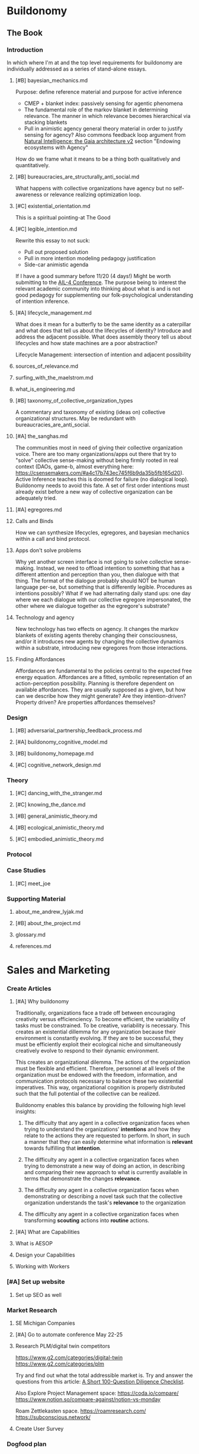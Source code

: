 #+AUTHOR: Andrew Lyjak
#+EMAIL: andrew.lyjak@gmail.com
#+OPTIONS: todo:nil
#+OPTIONS: toc:nil
#+OPTIONS: tags:nil
#+OPTIONS: prop:Effort
#+OPTIONS: ^:{}
#+STARTUP: indent
#+COLUMNS: %TODO %PRIORITY(P) %70ITEM(Task) %TAGS %8Effort(Estimated Effort){:} %DEADLINE
#+TAGS: h3d alyjak sow_1 sow_2 upkeep
#+PROPERTY: Effort_ALL 0 1:00 2:00 4:00 8:00 16:00 24:00 40:00 80:00

* TODO Buildonomy                                                    :alyjak:
  :PROPERTIES:
  :EFFORT:   0:00
  :END:

** The Book
*** Introduction
In which where I'm at and the top level requirements for buildonomy are individually addressed as a
series of stand-alone essays.
**** TODO [#B] bayesian_mechanics.md
Purpose: define reference material and purpose for active inference

- CMEP + blanket index: passively sensing for agentic phenomena
- The fundamental role of the markov blanket in determining relevance. The manner in which relevance
  becomes hierarchical via stacking blankets
- Pull in animistic agency general theory material in order to justify sensing for agency? Also
  commons feedback loop argument from [[https://digitalgaia.notion.site/Natural-Intelligence-the-Gaia-architecture-v2-draft-April-2023-abe135755c4340849df8b6e3798468ab][Natural Intelligence: the Gaia architecture v2]] section
  "Endowing ecosystems with Agency"

How do we frame what it means to be a thing both qualitatively and quantitatively. 

**** TODO [#B] bureaucracies_are_structurally_anti_social.md
What happens with collective organizations have agency but no self-awareness or relevance realizing
optimization loop.
**** TODO [#C] existential_orientation.md
This is a spiritual pointing-at The Good
**** TODO [#C] legible_intention.md
Rewrite this essay to not suck:

- Pull out proposed solution
- Pull in more intention modeling pedagogy justification
- Side-car animistic agenda

If I have a good summary before 11/20 (4 days!) Might be worth submitting to the [[https://ail-workshop.github.io/AIL4-Workshop/call.html][AIL-4
Conference]]. The purpose being to interest the relevant academic community into thinking about what
is and is not good pedagogy for supplementing our folk-psychological understanding of intention
inference.
**** TODO [#A] lifecycle_management.md
What does it mean for a butterfly to be the same identity as a caterpillar and what does that tell
us about the lifecycles of identity? Introduce and address the adjacent possible. What does assembly
theory tell us about lifecycles and how state machines are a poor abstraction?

Lifecycle Management: intersection of intention and adjacent possibility
**** DONE sources_of_relevance.md
**** DONE surfing_with_the_maelstrom.md
**** DONE what_is_engineering.md
**** TODO [#B] taxonomy_of_collective_organization_types
A commentary and taxonomy of existing (ideas on) collective organizational structures. May be
redundant with bureaucracies_are_anti_social.
**** TODO [#A] the_sanghas.md
The communities most in need of giving their collective organization voice. There are too many
organizations/apps out there that try to "solve" collective sense-making without being firmly rooted
in real context (DAOs, game-b, almost everything here:
https://csensemakers.com/#a4c17b743ec745f6b9da35b5fb165d20). Active Inference teaches this is doomed
for failure (no dialogical loop). Buildonomy needs to avoid this fate. A set of first order
intentions must already exist before a new way of collective organization can be adequately tried.
**** TODO [#A] egregores.md
**** Calls and Binds
How we can synthesize lifecycles, egregores, and bayesian mechanics within a call and bind protocol.
**** Apps don't solve problems
Why yet another screen interface is not going to solve collective sense-making. Instead, we need to
offload intention to something that has a different attention and perception than you, then dialogue
with that thing. The format of the dialogue probably should NOT be human language per-se, but
something that is differently legible. Procedures as intentions possibly? What if we had alternating
daily stand ups: one day where we each dialogue with our collective egregore impersonated, the other
where we dialogue together as the egregore's substrate?
**** Technology and agency
New technology has two effects on agency. It changes the markov blankets of existing agents thereby
changing their consciousness, and/or it introduces new agents by changing the collective dynamics
within a substrate, introducing new egregores from those interactions.
**** Finding Affordances
Affordances are fundamental to the policies central to the expected free energy
equation. Affordances are a fitted, symbolic representation of an action-perception
possibility. Planning is therefore dependent on available affordances. They are usually supposed as
a given, but how can we describe how they might generate? Are they intention-driven? Property
driven? Are properties affordances themselves?
*** Design
**** TODO [#B] adversarial_partnership_feedback_process.md
**** TODO [#A] buildonomy_cognitive_model.md
**** TODO [#B] buildonomy_homepage.md
**** TODO [#C] cognitive_network_design.md
*** Theory
**** TODO [#C] dancing_with_the_stranger.md
**** TODO [#C] knowing_the_dance.md
**** TODO [#B] general_animistic_theory.md
**** TODO [#B] ecological_animistic_theory.md
**** TODO [#C] embodied_animistic_theory.md
*** TODO Protocol
*** Case Studies
**** TODO [#C] meet_joe
*** Supporting Material
**** DONE about_me_andrew_lyjak.md
**** TODO [#B] about_the_project.md
**** glossary.md
**** references.md
* Sales and Marketing
:PROPERTIES:
:EFFORT:   0:00
:END:
*** TODO Create Articles
**** [#A] Why buildonomy
Traditionally, organizations face a trade off between encouraging creativity versus
efficienciency. To become efficient, the variability of tasks must be constrained. To be creative,
variability is necessary. This creates an existential dillemma for any organization because their
environment is constantly evolving. If they are to be successful, they must be efficiently exploit
their ecological niche and simultaneously creatively evolve to respond to their dynamic environment.

This creates an organizational dilemma. The actions of the organization must be flexible and
efficient. Therefore, personnel at all levels of the organization must be endowed with the freedom,
information, and communication protocols necessary to balance these two existential
imperatives. This way, organizational cognition is properly distributed such that the full potential
of the collective can be realized.

Buildonomy enables this balance by providing the following high level insights:

1. The difficulty that any agent in a collective organization faces when trying to understand the
   organizations' **intentions** and how they relate to the actions they are requested to
   perform. In short, in such a manner that they can easily determine what information is
   **relevant** towards fulfilling that **intention**.

2. The difficulty any agent in a collective organization faces when trying to demonstrate a new way
   of doing an action, in describing and comparing their new approach to what is currently available
   in terms that demonstrate the changes **relevance**.

3. The difficulty any agent in a collective organization faces when demonstrating or describing a
   novel task such that the collective organization understands the task's **relevance** to the
   organization

4. The difficulty any agent in a collective organization faces when transforming **scouting**
   actions into **routine** actions.
**** [#A] What are Capabilities
**** What is AESOP
**** Design your Capabilities
    :PROPERTIES:
    :EFFORT:   0
    :END:
**** Working with Workers
    :PROPERTIES:
    :EFFORT:   0
    :END:
*** TODO [#A] Set up website
:PROPERTIES:
:EFFORT:   0
:END:
**** Set up SEO as well
*** Market Research
**** TODO SE Michigan Companies
:PROPERTIES:
:EFFORT:   0
:END:
**** DONE [#A] Go to automate conference May 22-25
DEADLINE: <2023-05-22 Mon>
**** TODO Research PLM/digital twin competitors
https://www.g2.com/categories/digital-twin
https://www.g2.com/categories/plm

Try and find out what the total addressible market is. Try and answer the questions from this
article: [[https://www.thediff.co/archive/100-due-diligence-questions-checklist/?ref=the-diff-newsletter][A Short 100-Question Diligence Checklist]].

Also Explore Project Management space:
https://coda.io/compare/
https://www.notion.so/compare-against/notion-vs-monday

Roam Zettlekasten space.
https://roamresearch.com/
https://subconscious.network/

**** TODO Create User Survey
*** Dogfood plan
Can I use buildonomy to run the business of consulting/developing buildonomy?
*** DONE [#A] Buildonomy Logo
*** TODO [#B] Business Cards
DEADLINE: <2023-05-22 Mon>
Need logo complete
** DONE Buy buildonomy.com
costs about $2k. Do this with initial subscription profits. Bought in order to have that email
address in order to (hopefully) interact with verses.ai sometime. Also bought google workspace for
email/document/drive management.
** Accounting and Law
*** TODO Become an amateur in accounting and tax law
[[https://www.irsvideos.gov/Business/SBTW][Small Business Tax Workshop]]
[[https://www.irs.gov/publications/p3402][Taxation of Limited Liability Companies]]
**** DONE Decide on Entity Classification Election (IRS form 8832)
[[https://www.irs.gov/publications/p3402][Publication 3402 (03/2020), Taxation of Limited Liability Companies]]


Decision: Stay a pass through entity. Can become a partnership without suffering the 60mo
re-election limit. Don't want to add the (time+money) expense of managing an S or C-corporation.

Open question: If trying to raise venture funding, will probably have to liquidate, transfer
ownership of buildonomy.

**Subsequent Elections**

An LLC can elect to change its classification. Generally, once an LLC has elected to change its
classification, it can't elect again to change its classification during the 60 months after the
effective date of the election. An election by a newly formed LLC that is effective on the date of
formation isn't considered a change for purposes of this limitation. For more information and
exceptions, see [[https://www.law.cornell.edu/cfr/text/26/301.7701-3][Regulations section 301.7701-3(c)]] and the [[https://www.irs.gov/forms-pubs/about-form-8832][Form 8832]] instructions.

An election to change classification can have significant tax consequences based on the following
transactions that are deemed to occur as a result of the election.
*** TODO Quarterly Tax Payments
DEADLINE: <2023-06-05 Mon +3m>

To Michigan and to IRS
** TODO Development
:PROPERTIES:
:EFFORT:   0:00
:END:
*** TODO SASS:
**** TODO GPDR-compliant user management
**** TODO Credit card subscription billing
**** TODO Cloud installation
What architecture?
What provider?
*** TODO Service monitoring
:PROPERTIES:
:EFFORT:   0
:END:
*** TODO AsRun Artifact Abstraction
*** TODO Custom Tableviews

Requires standardized interface between

- ~model~ $\rightleftarrows$ ~Asrun~
- ~instance~ $\rightleftarrows$ ~Asrun~

Intent is to create a db object that defines a table and search criteria. The table is mapped to
users or groups, who have permission to view the table. Can hook in email when the table content
changes.
*** TODO Vault
Need a lattice-style authorization mechanism to control access to CRUD operation/automation
secrets. This way we can be reasonably sure we don't create a backdoor into connected services by
the credential management necessary to allow the aggregators to function appropriately.
**** TODO Search results should be filtered based on user lattice permissions
This applies to NestedFilter and Version History results in particular.
*** TODO Interface Interaction Focus Points
What we're handling here is complex evolving relationships across a spectrum of formalization. Need
to focus on interfaces for reliable interaction with this information such that operators are
empowered to maintain it. Notable views include:

- assembly view
- state machine
- task definition (ansible runner, etc)
- aggregator definition
- table definition
- Review and Approval Workflows
- Cross-PLM view (how model, instances, aggregators connect)
*** TODO Dynamic capability/aggregator definition
If authorized users can define the data model for aggregators and even capabilities within the
application itself, that would go a long way to the goal of buildonomy being a universal
workflow/procedure system.

https://stackoverflow.com/questions/7933596/django-dynamic-model-fields/7934577#7934577

*** TODO Subassemblies
**** DONE Edit children
**** DONE Graph View
n**** DONE Edge Type
   Type specific edge metadata
**** TODO Import SpecAssemblies
**** TODO Logic Nodes:Abstract Spec nodes/Decision Point Nodes:
   Create Capability/Capabilities to perform the following assembly logic

   1) Option Set Array/List definition
   2) Procedure/Quality Gate
   3) Requirement/Documentation/Code Set

   Make disabled Capabilities not display
**** TODO Track and share a changelog with each subassembly
*** Production Workflow
**** pull kit/assembly information from FishBowl
**** Create a Dashboard for showing workorders
   Sort, filter (default open only)
   capacity to view, assign, and close
**** Map workorders to H3ID-truth'd procedures
   sub procs for:
   - calibration
   - configuration
   - QC
**** Add order form for initiating workorders
   Be able to map to 'build new unit' vs 'configure inventoried unit'
***** Trigger new inventory order if inventory missing
**** Create POs in H3ID
***** Handle GPDR
***** Specify security constraints for operating outside of VPN
**** TODO identify the buildstate of units
Jason is pretty sure that Chris et al. when they want 'next sn/mac' they mean next to build, not
next to assign.
*** TODO Email
**** User Email preferences
**** Email generation trigger points:
   - CI
   - production workflow
   - unit/group changes
*** Misc
**** TODO [#C] Update the Domain Controller with the latest mapping of detector name to ipv6
**** TODO clone a unit queryset at the version it was at the burn timestamp
   In a further effort to make burns reproducible, be able to clone a unit query at a specific
   schema/state in time.
**** [#C] Datatables filters: integrate select2 selectors for related links
** Issues
*** Request Latency and database transactions
Need to get a handle on request performance.
- Need to get an end to end profile of request calls
- Need to dramatically cut down the number of db calls when inside the capabilitymanager
*** Unit Management when Deleting a Group
When removing groups, prompt when that will leave units unassigned. In general, when units are
affected at all by a group removal, the user needs to be included in the decision on how to proceed.
*** Re-Mapping Units
When updating a group version, prompt when units are assigned to the old, but not yet fully built as
to whether they should be re-mapped to the new group version.
** Features

Provided by GPT-4 and chat GPT
*** Project Management
A feature that allows users to manage their projects from start to finish, including setting goals,
tracking progress, and assigning tasks to team members.

buildonomy would make it easy to manage projects by providing a comprehensive overview of tasks,
timelines, deliverables, and milestones. Users can also assign tasks, and collaborate on projects
with team
**** Setting Goals
**** Tracking Progress
**** Assigning Tasks
*** Version Control
The application would also allow for version control of designs, bills of materials, and other
documents. This would enable users to keep track of changes in real-time and avoid conflicts or
errors in the design or production process.
**** Track Changes
**** Branch
**** Merge
**** Rollback
*** Document Management
A feature that allows users to upload, store, and share documents related to the project, including
specifications, drawings, and other important files.
*** Design Tools
A feature that includes design tools such as 3D modeling software, CAD, and other tools to help
users create and visualize their projects.
*** Workflow Automation
A feature that automates repetitive tasks and workflows, reducing errors and streamlining the
project process.

Buildonomy would automate various workflows such as approval workflows, notification workflows, and
other project workflows. This would help streamline the project management process and make it more
efficient.
*** Budgeting and Cost Management
A feature that allows users to manage project budgets, track expenses, and generate reports to help
with cost management.
*** Quality Control
A feature that includes tools to ensure project quality, such as quality assurance checks and
testing.
*** Analytics and Reporting
A feature that provides users with real-time analytics and reporting to help them track progress,
identify areas for improvement, and make data-driven decisions.

Analytics such as resource utilization, cost breakdowns, and efficiency metrics will help users
understand how their project is doing and if they need to make any adjustments.
*** Integration
A feature that enables users to integrate with other software applications, such as project
management tools or accounting software.
*** Mobile Access
A feature that allows users to access the software application from their mobile devices, enabling
them to work on the go and stay connected to their projects at all times.
*** Visual Rendering
Buildonomy would also allow users to view 3D models of their projects to see how they will look when
complete. This would help in the design process and make it easier to visualize the final product.
**** 3D Models
**** Product History and Family (changes and branches)
**** Schedule and Gantt Views
**** Time-series aggregator views
**** State-machine/Procedure Workflow graphs
**** Bill of Materials Graphs
